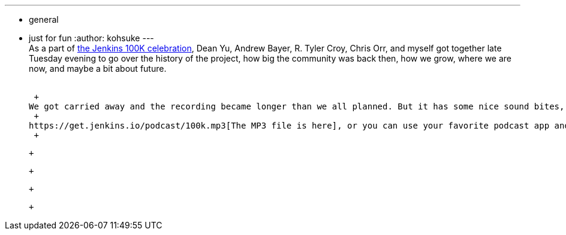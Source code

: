 ---
:layout: post
:title: 100K Celebration Podcast
:nodeid: 525
:created: 1424921983
:tags:
  - general
  - just for fun
:author: kohsuke
---
 +
As a part of https://jenkins-ci.org/content/jenkins-celebration-day-february-26[the Jenkins 100K celebration], Dean Yu, Andrew Bayer, R. Tyler Croy, Chris Orr, and myself got together late Tuesday evening to go over the history of the project, how big the community was back then, how we grow, where we are now, and maybe a bit about future. +
 +

 +
We got carried away and the recording became longer than we all planned. But it has some nice sound bites, back stage stories, and stuff even some of us didn't know about! I hope you'll enjoy it. +
 +
https://get.jenkins.io/podcast/100k.mp3[The MP3 file is here], or you can use your favorite podcast app and subscribe to https://jenkins-ci.org/podcast. +
 +

 +

 +

 +

 +
